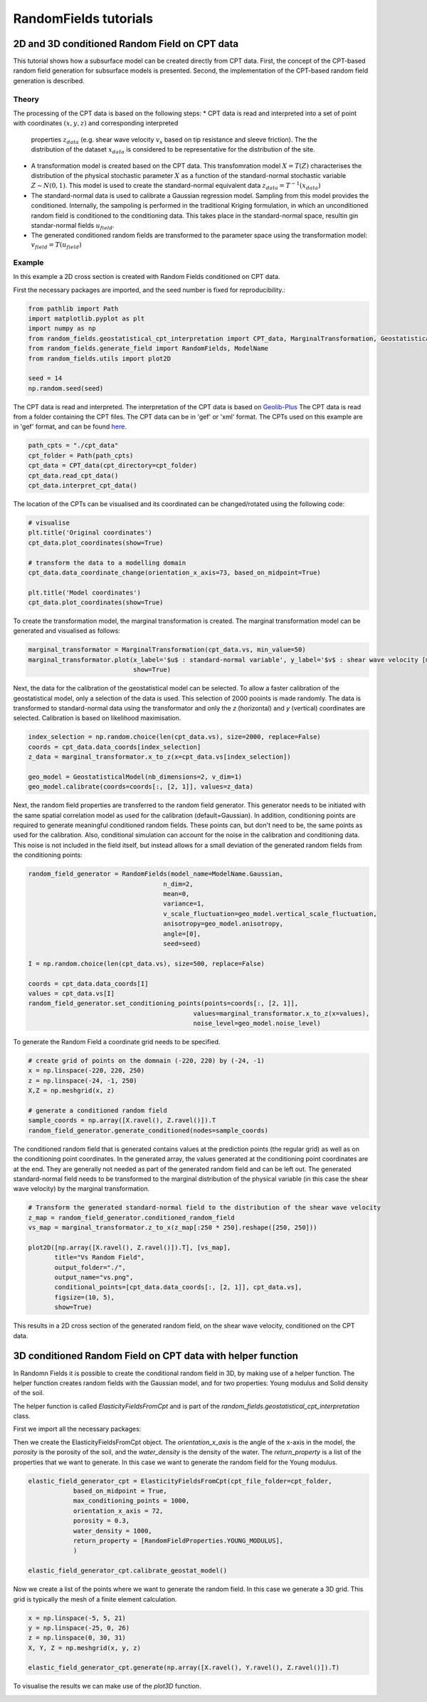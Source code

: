 RandomFields tutorials
======================

.. _tutorial4:

2D and 3D conditioned Random Field on CPT data
----------------------------------------------
This tutorial shows how a subsurface model can be created directly from CPT data.
First, the concept of the CPT-based random field generation for subsurface models is presented.
Second, the implementation of the CPT-based random field generation is described.


Theory
......

The processing of the CPT data is based on the following steps:
* CPT data is read and interpreted into a set of point with coordinates :math:`(x, y, z)` and corresponding interpreted
  properties :math:`z_{data}` (e.g. shear wave velocity :math:`v_{s}` based on  tip resistance and sleeve friction).
  The the distribution of the dataset :math:`x_{data}` is considered to be representative for the distribution
  of the site.
* A transformation model is created based on the CPT data.
  This transfomration model :math:`X=T(Z)` characterises the distribution of the physical stochastic parameter :math:`X`
  as a function of the standard-normal stochastic variable :math:`Z \sim N(0,1)`.
  This model is used to create the standard-normal equivalent data :math:`z_{data} = T^{-1}(x_{data})`
* The standard-normal data is used to calibrate a Gaussian regression model.
  Sampling from this model provides the conditioned.
  Internally, the sampoling is performed in the traditional Kriging formulation,
  in which an unconditioned random field is conditioned to the conditioning data.
  This takes place in the standard-normal space, resultin gin standar-normal fields :math:`u_{field}`.
* The generated conditioned random fields are transformed to the parameter space using the
  transformation model: :math:`v_{field} = T(u_{field})`


Example
.......
In this example a 2D cross section is created with Random Fields conditioned on CPT data.

First the necessary packages are imported, and the seed number is fixed for reproducibility.:

.. code-block:: python

    from pathlib import Path
    import matplotlib.pyplot as plt
    import numpy as np
    from random_fields.geostatistical_cpt_interpretation import CPT_data, MarginalTransformation, GeostatisticalModel
    from random_fields.generate_field import RandomFields, ModelName
    from random_fields.utils import plot2D

    seed = 14
    np.random.seed(seed)

The CPT data is read and interpreted. The interpretation of the CPT data is based on
`Geolib-Plus <https://deltares.github.io/GEOLib-Plus>`_
The CPT data is read from a folder containing the CPT files. The CPT data can be in 'gef' or 'xml' format.
The CPTs used on this example are in 'gef' format, and can be found
`here <https://github.com/StemVibrations/RandomFields/tree/main/tests/cpts/gef>`_.

.. code-block:: python

    path_cpts = "./cpt_data"
    cpt_folder = Path(path_cpts)
    cpt_data = CPT_data(cpt_directory=cpt_folder)
    cpt_data.read_cpt_data()
    cpt_data.interpret_cpt_data()

The location of the CPTs can be visualised and its coordinated can be changed/rotated using the following code:

.. code-block:: python

    # visualise
    plt.title('Original coordinates')
    cpt_data.plot_coordinates(show=True)

    # transform the data to a modelling domain
    cpt_data.data_coordinate_change(orientation_x_axis=73, based_on_midpoint=True)

    plt.title('Model coordinates')
    cpt_data.plot_coordinates(show=True)

.. image:: _static/coordinates_1.png
    :scale: 50%
.. image:: _static/coordinates_2.png
    :scale: 50%

To create the transformation model, the marginal transformation is created.
The marginal transformation model can be generated and visualised as follows:

.. code-block:: python

    marginal_transformator = MarginalTransformation(cpt_data.vs, min_value=50)
    marginal_transformator.plot(x_label='$u$ : standard-normal variable', y_label='$v$ : shear wave velocity [m/s]',
                                show=True)


.. image:: _static/marginal_distribution.png

Next, the data for the calibration of the geostatistical model can be selected.
To allow a faster calibration of the geostatistical model, only a selection of the data is used.
This selection of 2000 pooints is made randomly.
The data is transformed to standard-normal data using the transformator and only the `z` (horizontal)
and `y` (vertical) coordinates are selected.
Calibration is based on likelihood maximisation.

.. code-block:: python

    index_selection = np.random.choice(len(cpt_data.vs), size=2000, replace=False)
    coords = cpt_data.data_coords[index_selection]
    z_data = marginal_transformator.x_to_z(x=cpt_data.vs[index_selection])

    geo_model = GeostatisticalModel(nb_dimensions=2, v_dim=1)
    geo_model.calibrate(coords=coords[:, [2, 1]], values=z_data)


Next, the random field properties are transferred to the random field generator.
This generator needs to be initiated with the same spatial correlation model as used for the calibration
(default=Gaussian). In addition, conditioning points are required to generate meaningful conditioned random fields.
These points can, but don't need to be, the same points as used for the calibration.
Also, conditional simulation can account for the noise in the calibration and conditioning data.
This noise is not included in the field itself, but instead allows for a small deviation of the generated random fields
from the conditioning points:

.. code-block:: python

    random_field_generator = RandomFields(model_name=ModelName.Gaussian,
                                        n_dim=2,
                                        mean=0,
                                        variance=1,
                                        v_scale_fluctuation=geo_model.vertical_scale_fluctuation,
                                        anisotropy=geo_model.anisotropy,
                                        angle=[0],
                                        seed=seed)

    I = np.random.choice(len(cpt_data.vs), size=500, replace=False)

    coords = cpt_data.data_coords[I]
    values = cpt_data.vs[I]
    random_field_generator.set_conditioning_points(points=coords[:, [2, 1]],
                                                values=marginal_transformator.x_to_z(x=values),
                                                noise_level=geo_model.noise_level)

To generate the Random Field a coordinate grid needs to be specified.

.. code-block:: python

    # create grid of points on the domnain (-220, 220) by (-24, -1)
    x = np.linspace(-220, 220, 250)
    z = np.linspace(-24, -1, 250)
    X,Z = np.meshgrid(x, z)

    # generate a conditioned random field
    sample_coords = np.array([X.ravel(), Z.ravel()]).T
    random_field_generator.generate_conditioned(nodes=sample_coords)

The conditioned random field that is generated contains values at the prediction points (the regular grid) as well
as on the conditioning point coordinates. In the generated array, the values generated at the conditioning point
coordinates are at the end. They are generally not needed as part of the generated random field and can be left out.
The generated standard-normal field needs to be transformed to the marginal distribution of the physical variable
(in this case the shear wave velocity) by the marginal transformation.

.. code-block:: python

    # Transform the generated standard-normal field to the distribution of the shear wave velocity
    z_map = random_field_generator.conditioned_random_field
    vs_map = marginal_transformator.z_to_x(z_map[:250 * 250].reshape([250, 250]))

    plot2D([np.array([X.ravel(), Z.ravel()]).T], [vs_map],
           title="Vs Random Field",
           output_folder="./",
           output_name="vs.png",
           conditional_points=[cpt_data.data_coords[:, [2, 1]], cpt_data.vs],
           figsize=(10, 5),
           show=True)

This results in a 2D cross section of the generated random field, on the shear wave velocity,
conditioned on the CPT data.

.. image:: _static/2D_cpt_conditioned_field.png


3D conditioned Random Field on CPT data with helper function
------------------------------------------------------------
In Randomn Fields it is possible to create the conditional random field in 3D, by making use of a helper function.
The helper function creates random fields with the Gaussian model, and for two properties: Young modulus and
Solid density of the soil.

The helper function is called `ElasticityFieldsFromCpt` and is part of
the `random_fields.geostatistical_cpt_interpretation` class.

First we import all the necessary packages:

.. code-block:: python
    import numpy as np
    from random_fields.geostatistical_cpt_interpretation import ElasticityFieldsFromCpt, RandomFieldProperties
    from random_fields.utils import plot3D

Then we create the ElasticityFieldsFromCpt object. The `orientation_x_axis` is the angle of the x-axis in the model,
the `porosity` is the porosity of the soil, and the `water_density` is the density of the water.
The `return_property` is a list of the properties that we want to generate. In this case we want to generate the
random field for the Young modulus.

.. code-block:: python

    elastic_field_generator_cpt = ElasticityFieldsFromCpt(cpt_file_folder=cpt_folder,
                based_on_midpoint = True,
                max_conditioning_points = 1000,
                orientation_x_axis = 72,
                porosity = 0.3,
                water_density = 1000,
                return_property = [RandomFieldProperties.YOUNG_MODULUS],
                )

    elastic_field_generator_cpt.calibrate_geostat_model()

Now we create a list of the points where we want to generate the random field. In this case we generate a 3D grid.
This grid is typically the mesh of a finite element calculation.

.. code-block:: python

    x = np.linspace(-5, 5, 21)
    y = np.linspace(-25, 0, 26)
    z = np.linspace(0, 30, 31)
    X, Y, Z = np.meshgrid(x, y, z)

    elastic_field_generator_cpt.generate(np.array([X.ravel(), Y.ravel(), Z.ravel()]).T)

To visualise the results we can make use of the `plot3D` function.

.. code=block:: python

    plot3D([np.array([X.ravel(), Y.ravel(), Z.ravel()]).T], [elastic_field_generator_cpt.generated_field[0]],
        title="Random Field",
        output_folder="./",
        output_name="random_field_3D.png",
        figsize=(10, 10),
        conditional_points=[elastic_field_generator_cpt.coordinates_sampled_conditioning,
                            elastic_field_generator_cpt.conditioning_sampled_data[0]],
        show=True)

.. image:: _static/random_field_3d_young.png
